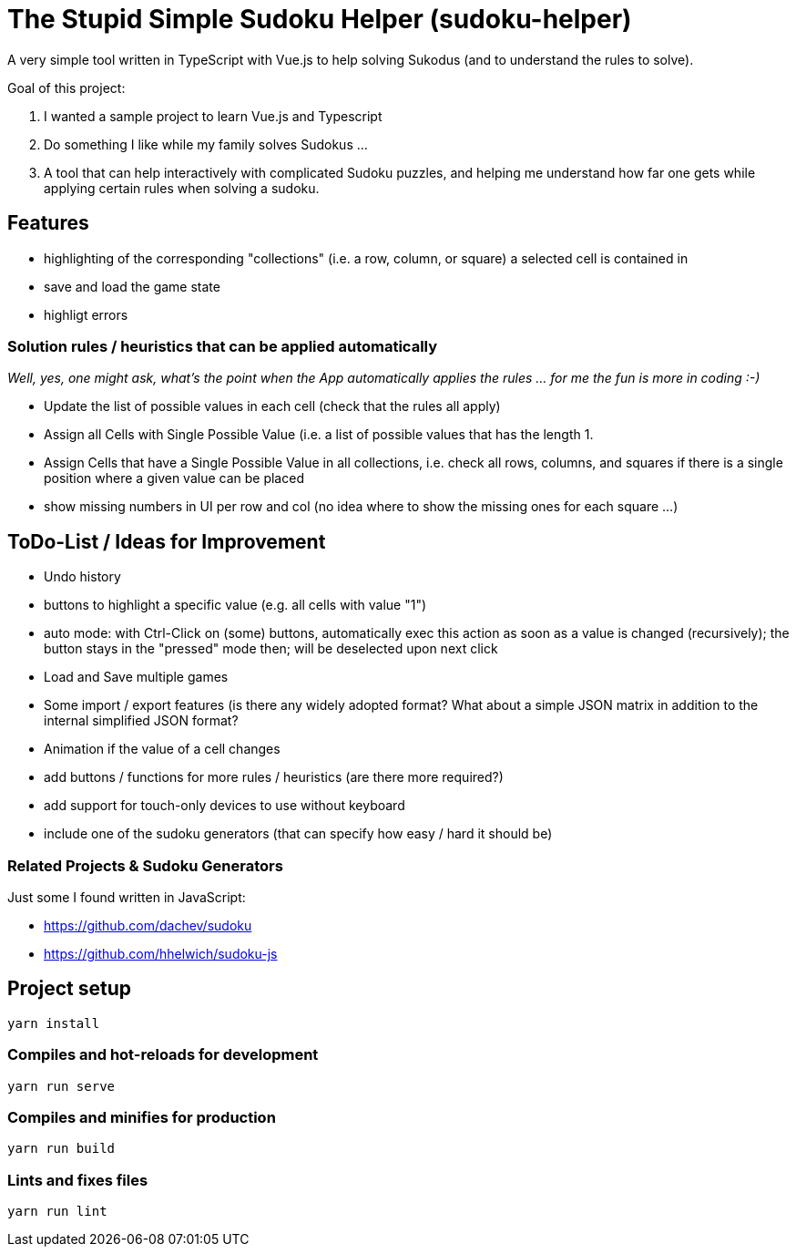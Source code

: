 = The Stupid Simple Sudoku Helper (sudoku-helper)

A very simple tool written in TypeScript with Vue.js to help solving Sukodus (and to understand the rules to solve).

Goal of this project:

1. I wanted a sample project to learn Vue.js and Typescript
2. Do something I like while my family solves Sudokus ...
3. A tool that can help interactively with complicated Sudoku puzzles, and helping me understand how far one gets while applying certain rules when solving a sudoku.

== Features

- highlighting of the corresponding "collections" (i.e. a row, column, or square) a selected cell is contained in
- save and load the game state
- highligt errors

=== Solution rules / heuristics that can be applied automatically

_Well, yes, one might ask, what's the point when the App automatically applies the rules ... for me the fun is more in coding :-)_

- Update the list of possible values in each cell (check that the rules all apply)
- Assign all Cells with Single Possible Value (i.e. a list of possible values that has the length 1.
- Assign Cells that have a Single Possible Value in all collections, i.e. check all rows, columns, and squares if there is a single position where a given value can be placed
- show missing numbers in UI per row and col (no idea where to show the missing ones for each square ...)

== ToDo-List / Ideas for Improvement

- Undo history
- buttons to highlight a specific value (e.g. all cells with value "1")
- auto mode: with Ctrl-Click on (some) buttons, automatically exec this action as soon as a value is changed (recursively); the button stays in the "pressed" mode then; will be deselected upon next click
- Load and Save multiple games
- Some import / export features (is there any widely adopted format? What about a simple JSON matrix in addition to the internal simplified JSON format?
- Animation if the value of a cell changes
- add buttons / functions for more rules / heuristics (are there more required?)
- add support for touch-only devices to use without keyboard
- include one of the sudoku generators (that can specify how easy / hard it should be)

=== Related Projects & Sudoku Generators

Just some I found written in JavaScript:

- https://github.com/dachev/sudoku
- https://github.com/hhelwich/sudoku-js

== Project setup
```
yarn install
```

=== Compiles and hot-reloads for development
```
yarn run serve
```

=== Compiles and minifies for production
```
yarn run build
```

=== Lints and fixes files
```
yarn run lint
```

